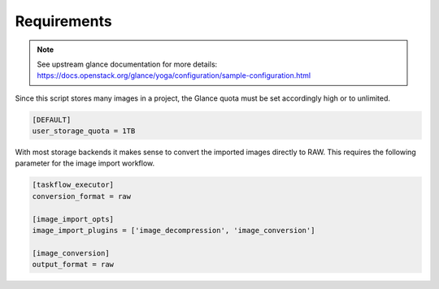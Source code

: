 ============
Requirements
============

.. note:: See upstream glance documentation for more details: `<https://docs.openstack.org/glance/yoga/configuration/sample-configuration.html>`_

Since this script stores many images in a project, the Glance quota 
must be set accordingly high or to unlimited.

.. code-block:: ini

    [DEFAULT]
    user_storage_quota = 1TB

With most storage backends it makes sense to convert the imported images directly 
to RAW. This requires the following parameter for the image import workflow.

.. code-block:: ini

    [taskflow_executor]
    conversion_format = raw

    [image_import_opts]
    image_import_plugins = ['image_decompression', 'image_conversion']

    [image_conversion]
    output_format = raw

